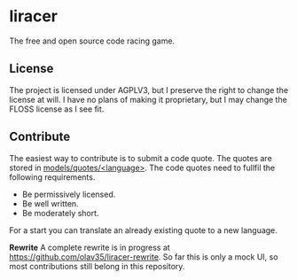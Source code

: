 * liracer
The free and open source code racing game.

** License
The project is licensed under AGPLV3, but I preserve the right to change the license at will. I have no plans of making it proprietary, but I may change the FLOSS license as I see fit.

** Contribute
The easiest way to contribute is to submit a code quote. The quotes are stored in [[https://github.com/olav35/liracer/tree/master/models/quotes][models/quotes/<language>]]. The code quotes need to fullfil the following requirements.
- Be permissively licensed.
- Be well written.
- Be moderately short.
For a start you can translate an already existing quote to a new language.

**Rewrite**
A complete rewrite is in progress at [[https://github.com/olav35/liracer-rewrite]]. So far this is only a mock UI, so most contributions still belong in this repository.
